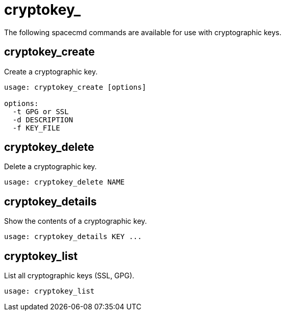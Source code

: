 [[spacecmd.functions.cryptokey]]
= cryptokey_



The following spacecmd commands are available for use with cryptographic keys.



== cryptokey_create

Create a cryptographic key.

[source]
--
usage: cryptokey_create [options]

options:
  -t GPG or SSL
  -d DESCRIPTION
  -f KEY_FILE
--



== cryptokey_delete

Delete a cryptographic key.

[source]
--
usage: cryptokey_delete NAME
--



== cryptokey_details

Show the contents of a cryptographic key.
[source]
--
usage: cryptokey_details KEY ...
--



== cryptokey_list

List all cryptographic keys (SSL, GPG).

[source]
--
usage: cryptokey_list
--
